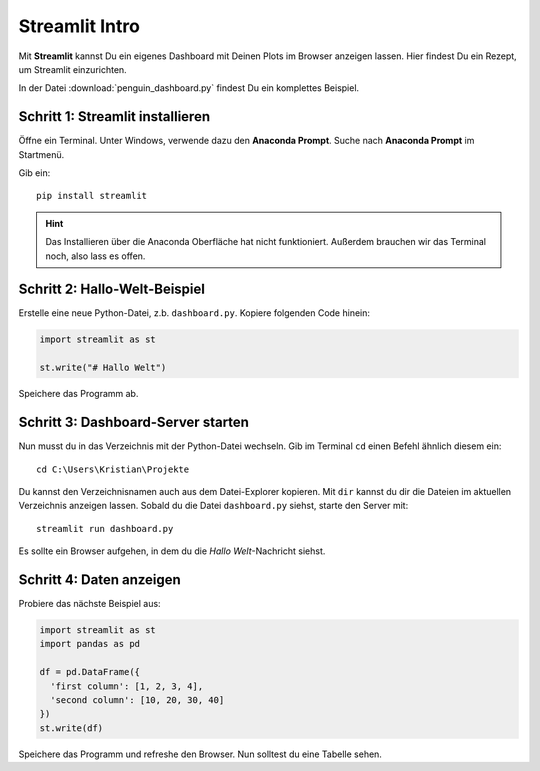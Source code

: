 Streamlit Intro
===============

|image0|

Mit **Streamlit** kannst Du ein eigenes Dashboard mit Deinen Plots im Browser anzeigen lassen.
Hier findest Du ein Rezept, um Streamlit einzurichten.

In der Datei :download:`penguin_dashboard.py` findest Du ein komplettes Beispiel.


Schritt 1: Streamlit installieren
---------------------------------

Öffne ein Terminal.
Unter Windows, verwende dazu den **Anaconda Prompt**.
Suche nach **Anaconda Prompt** im Startmenü.

Gib ein:

::

   pip install streamlit

.. hint::

   Das Installieren über die Anaconda Oberfläche hat nicht funktioniert.
   Außerdem brauchen wir das Terminal noch, also lass es offen.

Schritt 2: Hallo-Welt-Beispiel
------------------------------

Erstelle eine neue Python-Datei, z.b. ``dashboard.py``.
Kopiere folgenden Code hinein:

.. code:: python3

   import streamlit as st

   st.write("# Hallo Welt")

Speichere das Programm ab.


Schritt 3: Dashboard-Server starten
-----------------------------------

Nun musst du in das Verzeichnis mit der Python-Datei wechseln.
Gib im Terminal ``cd`` einen Befehl ähnlich diesem ein:

::

   cd C:\Users\Kristian\Projekte

Du kannst den Verzeichnisnamen auch aus dem Datei-Explorer kopieren.
Mit ``dir`` kannst du dir die Dateien im aktuellen Verzeichnis anzeigen
lassen. Sobald du die Datei ``dashboard.py`` siehst, starte den Server
mit:

::

   streamlit run dashboard.py

Es sollte ein Browser aufgehen, in dem du die *Hallo Welt*-Nachricht
siehst.

Schritt 4: Daten anzeigen
-------------------------

Probiere das nächste Beispiel aus:

.. code:: python3

   import streamlit as st
   import pandas as pd

   df = pd.DataFrame({
     'first column': [1, 2, 3, 4],
     'second column': [10, 20, 30, 40]
   })    
   st.write(df)

Speichere das Programm und refreshe den Browser.
Nun solltest du eine Tabelle sehen.

.. seealso::

   `docs.streamlit.io/library/get-started <https://docs.streamlit.io/library/get-started>`__


.. |image0| image:: streamlit.png

